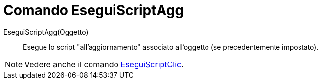 = Comando EseguiScriptAgg

EseguiScriptAgg(Oggetto)::
  Esegue lo script "all'aggiornamento" associato all'oggetto (se precedentemente impostato).

[NOTE]
====

Vedere anche il comando xref:/commands/Comando_EseguiScriptClic.adoc[EseguiScriptClic].

====
